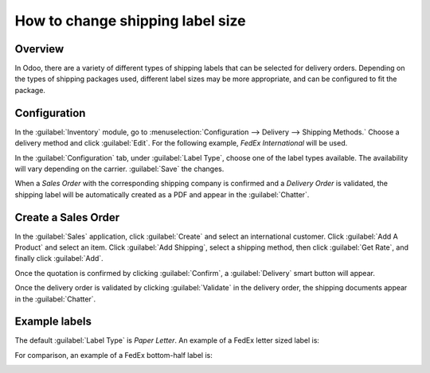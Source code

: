 =================================
How to change shipping label size
=================================

Overview
========

In Odoo, there are a variety of different types of shipping labels that can be selected for delivery
orders. Depending on the types of shipping packages used, different label sizes may be more
appropriate, and can be configured to fit the package.

Configuration
=============

In the :guilabel:`Inventory` module, go to :menuselection:`Configuration --> Delivery --> Shipping
Methods.` Choose a delivery method and click :guilabel:`Edit`. For the following example, *FedEx
International* will be used.

.. image:: label_type/shipping-options.png
   :align: center
   :alt: Different shipping methods.

In the :guilabel:`Configuration` tab, under :guilabel:`Label Type`, choose one of the label types
available. The availability will vary depending on the carrier. :guilabel:`Save` the changes.

.. image:: label_type/label-type-dropdown.png
   :align: center
   :alt: Select a label type.

When a *Sales Order* with the corresponding shipping company is confirmed and a *Delivery Order* is
validated, the shipping label will be automatically created as a PDF and appear in the
:guilabel:`Chatter`.

Create a Sales Order
====================

In the :guilabel:`Sales` application, click :guilabel:`Create` and select an international customer.
Click :guilabel:`Add A Product` and select an item. Click :guilabel:`Add Shipping`, select a
shipping method, then click :guilabel:`Get Rate`, and finally click :guilabel:`Add`.

.. image:: label_type/shipping-rate.png
   :align: center
   :alt: Add a shipping method and rate to a sales order.

Once the quotation is confirmed by clicking :guilabel:`Confirm`, a :guilabel:`Delivery` smart button
will appear.

.. image:: label_type/shipping-italy-so.png
   :align: center
   :alt: Delivery order smart button.

Once the delivery order is validated by clicking :guilabel:`Validate` in the delivery order, the
shipping documents appear in the :guilabel:`Chatter`.

.. image:: label_type/shipping-pdfs.png
   :align: center
   :alt: Shipping PDF documents.

Example labels
==============

The default :guilabel:`Label Type` is `Paper Letter`. An example of a FedEx letter sized label is:

.. image:: label_type/full-page-fedex.png
   :align: center
   :alt: Full page letter size FedEx shipping label.

For comparison, an example of a FedEx bottom-half label is:

.. image:: label_type/half-page-fedex.png
   :align: center
   :alt: Half page letter size FedEx shipping label.

